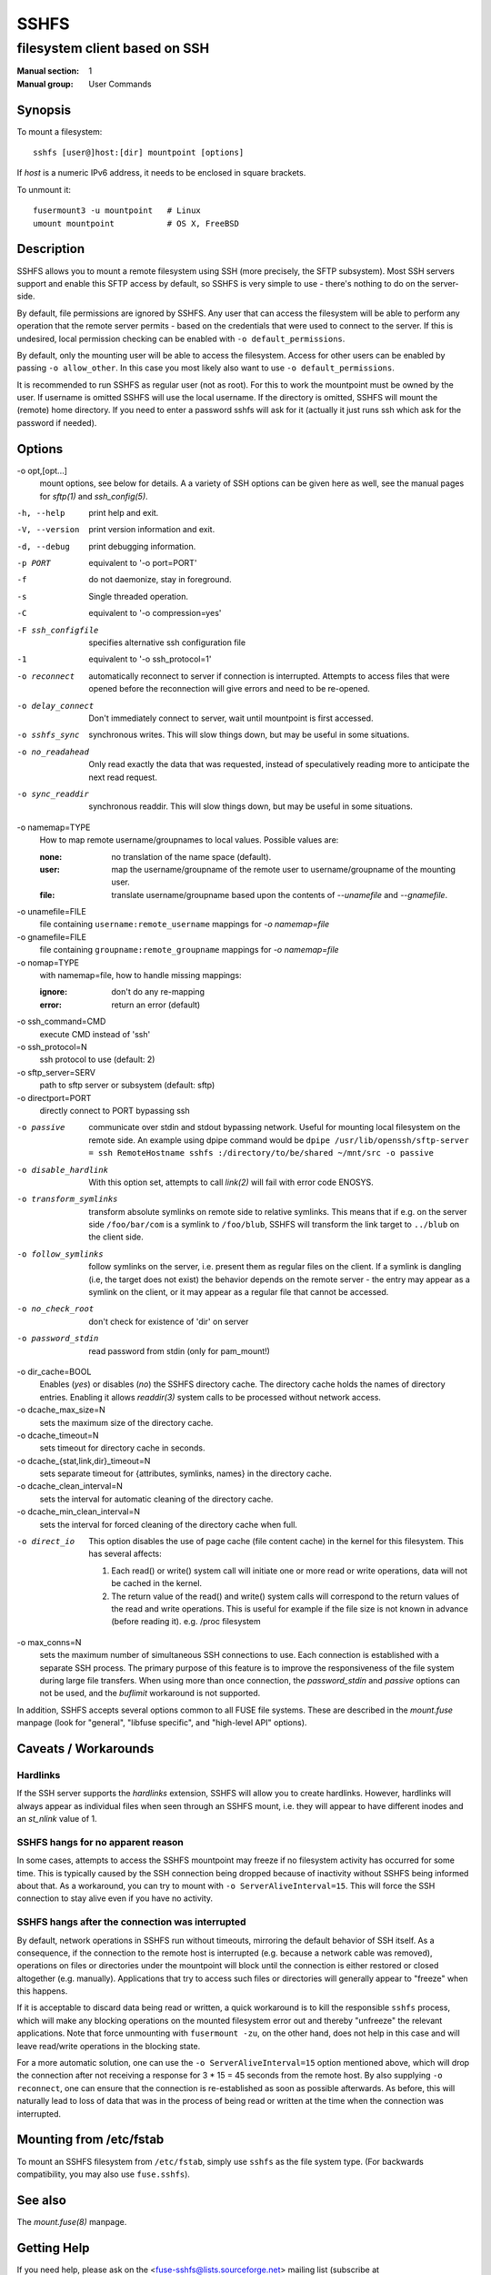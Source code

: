 =======
 SSHFS
=======

---------------------------------------------
 filesystem client based on SSH
---------------------------------------------

:Manual section: 1
:Manual group: User Commands

Synopsis
========

To mount a filesystem::

   sshfs [user@]host:[dir] mountpoint [options]

If *host* is a numeric IPv6 address, it needs to be enclosed in square
brackets.

To unmount it::

  fusermount3 -u mountpoint   # Linux
  umount mountpoint           # OS X, FreeBSD

Description
===========

SSHFS allows you to mount a remote filesystem using SSH (more precisely, the SFTP
subsystem). Most SSH servers support and enable this SFTP access by default, so SSHFS is
very simple to use - there's nothing to do on the server-side.

By default, file permissions are ignored by SSHFS. Any user that can access the filesystem
will be able to perform any operation that the remote server permits - based on the
credentials that were used to connect to the server. If this is undesired, local
permission checking can be enabled with ``-o default_permissions``.

By default, only the mounting user will be able to access the filesystem. Access for other
users can be enabled by passing ``-o allow_other``. In this case you most likely also
want to use ``-o default_permissions``.

It is recommended to run SSHFS as regular user (not as root).  For this to work the
mountpoint must be owned by the user.  If username is omitted SSHFS will use the local
username. If the directory is omitted, SSHFS will mount the (remote) home directory.  If
you need to enter a password sshfs will ask for it (actually it just runs ssh which ask
for the password if needed).


Options
=======


-o opt,[opt...]
   mount options, see below for details. A a variety of SSH options can
   be given here as well, see the manual pages for *sftp(1)* and
   *ssh_config(5)*.

-h, --help
   print help and exit.

-V, --version
   print version information and exit.

-d, --debug
   print debugging information.

-p PORT
   equivalent to '-o port=PORT'

-f
   do not daemonize, stay in foreground.

-s
   Single threaded operation.

-C
   equivalent to '-o compression=yes'

-F ssh_configfile
   specifies alternative ssh configuration file

-1
   equivalent to '-o ssh_protocol=1'

-o reconnect
   automatically reconnect to server if connection is
   interrupted. Attempts to access files that were opened before the
   reconnection will give errors and need to be re-opened.

-o delay_connect
   Don't immediately connect to server, wait until mountpoint is first
   accessed.

-o sshfs_sync
   synchronous writes. This will slow things down, but may be useful
   in some situations.

-o no_readahead
   Only read exactly the data that was requested, instead of
   speculatively reading more to anticipate the next read request.

-o sync_readdir
   synchronous readdir. This will slow things down, but may be useful
   in some situations.

-o namemap=TYPE
   How to map remote username/groupnames to local values. Possible values are:

   :none: no translation of the name space (default).

   :user: map the username/groupname of the remote user to username/groupname of the
            mounting user.

   :file: translate username/groupname based upon the contents of `--unamefile`
            and `--gnamefile`.

-o unamefile=FILE
   file containing ``username:remote_username`` mappings for `-o namemap=file`

-o gnamefile=FILE
   file containing ``groupname:remote_groupname`` mappings for `-o namemap=file`

-o nomap=TYPE
   with namemap=file, how to handle missing mappings:

   :ignore: don't do any re-mapping
   :error:  return an error (default)

-o ssh_command=CMD
   execute CMD instead of 'ssh'

-o ssh_protocol=N
   ssh protocol to use (default: 2)

-o sftp_server=SERV
   path to sftp server or subsystem (default: sftp)

-o directport=PORT
   directly connect to PORT bypassing ssh

-o passive
   communicate over stdin and stdout bypassing network. Useful for
   mounting local filesystem on the remote side.  An example using
   dpipe command would be ``dpipe /usr/lib/openssh/sftp-server = ssh
   RemoteHostname sshfs :/directory/to/be/shared ~/mnt/src -o passive``

-o disable_hardlink
   With this option set, attempts to call `link(2)` will fail with
   error code ENOSYS.

-o transform_symlinks
   transform absolute symlinks on remote side to relative
   symlinks. This means that if e.g. on the server side
   ``/foo/bar/com`` is a symlink to ``/foo/blub``, SSHFS will
   transform the link target to ``../blub`` on the client side.

-o follow_symlinks
   follow symlinks on the server, i.e. present them as regular
   files on the client. If a symlink is dangling (i.e, the target does
   not exist) the behavior depends on the remote server - the entry
   may appear as a symlink on the client, or it may appear as a
   regular file that cannot be accessed.

-o no_check_root
   don't check for existence of 'dir' on server

-o password_stdin
   read password from stdin (only for pam_mount!)

-o dir_cache=BOOL
   Enables (*yes*) or disables (*no*) the SSHFS directory cache.  The
   directory cache holds the names of directory entries. Enabling it
   allows `readdir(3)` system calls to be processed without network
   access.

-o dcache_max_size=N
   sets the maximum size of the directory cache.

-o dcache_timeout=N
   sets timeout for directory cache in seconds.

-o dcache_{stat,link,dir}_timeout=N
   sets separate timeout for {attributes, symlinks, names} in  the
   directory cache.

-o dcache_clean_interval=N
   sets the interval for automatic cleaning of the directory cache.

-o dcache_min_clean_interval=N
   sets the interval for forced cleaning of the directory cache
   when full.

-o direct_io
   This option disables the use of page cache (file content cache) in
   the kernel for this filesystem.
   This has several affects:

   1. Each read() or write() system call will initiate one or more read or
      write operations, data will not be cached in the kernel.

   2. The return value of the read() and write() system calls will correspond
      to the return values of the read and write operations. This is useful
      for example if the file size is not known in advance (before reading it).
      e.g. /proc filesystem

-o max_conns=N
   sets the maximum number of simultaneous SSH connections
   to use. Each connection is established with a separate SSH process.
   The primary purpose of this feature is to improve the responsiveness of the
   file system during large file transfers. When using more than once
   connection, the *password_stdin* and *passive* options can not be
   used, and the *buflimit* workaround is not supported.

In addition, SSHFS accepts several options common to all FUSE file
systems. These are described in the `mount.fuse` manpage (look
for "general", "libfuse specific", and "high-level API" options).

Caveats / Workarounds
=====================

Hardlinks
~~~~~~~~~

If the SSH server supports the *hardlinks* extension, SSHFS will allow
you to create hardlinks. However, hardlinks will always appear as
individual files when seen through an SSHFS mount, i.e. they will
appear to have different inodes and an *st_nlink* value of 1.


SSHFS hangs for no apparent reason
~~~~~~~~~~~~~~~~~~~~~~~~~~~~~~~~~~

In some cases, attempts to access the SSHFS mountpoint may freeze if
no filesystem activity has occurred for some time. This is typically
caused by the SSH connection being dropped because of inactivity
without SSHFS being informed about that. As a workaround, you can try
to mount with ``-o ServerAliveInterval=15``. This will force the SSH
connection to stay alive even if you have no activity.


SSHFS hangs after the connection was interrupted
~~~~~~~~~~~~~~~~~~~~~~~~~~~~~~~~~~~~~~~~~~~~~~~~

By default, network operations in SSHFS run without timeouts, mirroring the
default behavior of SSH itself. As a consequence, if the connection to the
remote host is interrupted (e.g. because a network cable was removed),
operations on files or directories under the mountpoint will block until the
connection is either restored or closed altogether (e.g. manually).
Applications that try to access such files or directories will generally appear
to "freeze" when this happens.

If it is acceptable to discard data being read or written, a quick workaround
is to kill the responsible ``sshfs`` process, which will make any blocking
operations on the mounted filesystem error out and thereby "unfreeze" the
relevant applications. Note that force unmounting with ``fusermount -zu``, on
the other hand, does not help in this case and will leave read/write operations
in the blocking state.

For a more automatic solution, one can use the ``-o ServerAliveInterval=15``
option mentioned above, which will drop the connection after not receiving a
response for 3 * 15 = 45 seconds from the remote host. By also supplying ``-o
reconnect``, one can ensure that the connection is re-established as soon as
possible afterwards. As before, this will naturally lead to loss of data that
was in the process of being read or written at the time when the connection was
interrupted.


Mounting from /etc/fstab
========================

To mount an SSHFS filesystem from ``/etc/fstab``, simply use ``sshfs``
as the file system type. (For backwards compatibility, you may also
use ``fuse.sshfs``).


See also
========

The `mount.fuse(8)` manpage.

Getting Help
============

If you need help, please ask on the <fuse-sshfs@lists.sourceforge.net>
mailing list (subscribe at
https://lists.sourceforge.net/lists/listinfo/fuse-sshfs).

Please report any bugs on the GitHub issue tracker at
https://github.com/libfuse/libfuse/issues.


Authors
=======

SSHFS is currently maintained by Nikolaus Rath <Nikolaus@rath.org>,
and was created by Miklos Szeredi <miklos@szeredi.hu>.

This man page was originally written by Bartosz Fenski
<fenio@debian.org> for the Debian GNU/Linux distribution (but it may
be used by others).
